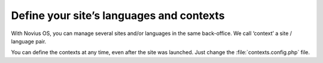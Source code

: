 Define your site’s languages and contexts
#########################################

With Novius OS, you can manage several sites and/or languages in the same back-office. We call ‘context’ a site / language pair.

.. seealso:: :doc:`/understand/multi_context/principles`

You can define the contexts at any time, even after the site was launched. Just change the :file:`contexts.config.php` file.

.. seealso::

	:ref:`API documentation on multi-contexts <api:php/configuration/software/multi_contexts>`.